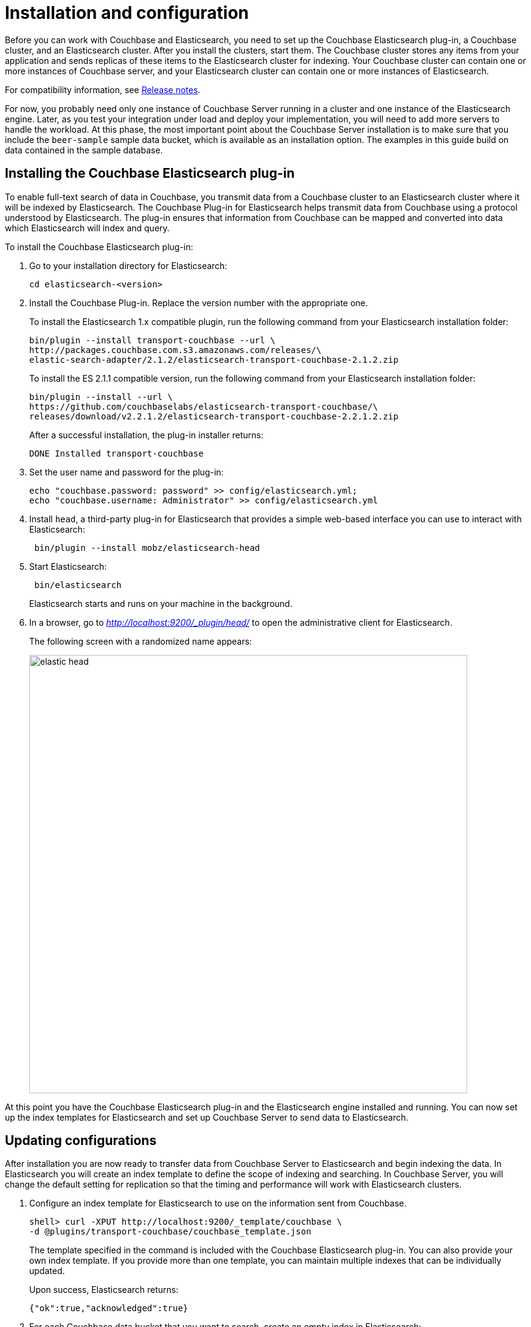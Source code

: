 [#topic2022]
= Installation and configuration

Before you can work with Couchbase and Elasticsearch, you need to set up the Couchbase Elasticsearch plug-in, a Couchbase cluster, and an Elasticsearch cluster.
After you install the clusters, start them.
The Couchbase cluster stores any items from your application and sends replicas of these items to the Elasticsearch cluster for indexing.
Your Couchbase cluster can contain one or more instances of Couchbase server, and your Elasticsearch cluster can contain one or more instances of Elasticsearch.

For compatibility information, see xref:elasticsearch-2.1/release-notes.adoc#elastic-release-notes[Release notes].

For now, you probably need only one instance of Couchbase Server running in a cluster and one instance of the Elasticsearch engine.
Later, as you test your integration under load and deploy your implementation, you will need to add more servers to handle the workload.
At this phase, the most important point about the Couchbase Server installation is to make sure that you include the `beer-sample` sample data bucket, which is available as an installation option.
The examples in this guide build on data contained in the sample database.

== Installing the Couchbase Elasticsearch plug-in

To enable full-text search of data in Couchbase, you transmit data from a Couchbase cluster to an Elasticsearch cluster where it will be indexed by Elasticsearch.
The Couchbase Plug-in for Elasticsearch helps transmit data from Couchbase using a protocol understood by Elasticsearch.
The plug-in ensures that information from Couchbase can be mapped and converted into data which Elasticsearch will index and query.

To install the Couchbase Elasticsearch plug-in:

. Go to your installation directory for Elasticsearch:
+
----
cd elasticsearch-<version>
----

. Install the Couchbase Plug-in.
Replace the version number with the appropriate one.
+
To install the Elasticsearch 1.x compatible plugin, run the following command from your Elasticsearch installation folder:
+
----
bin/plugin --install transport-couchbase --url \
http://packages.couchbase.com.s3.amazonaws.com/releases/\
elastic-search-adapter/2.1.2/elasticsearch-transport-couchbase-2.1.2.zip
----
+
To install the ES 2.1.1 compatible version, run the following command from your Elasticsearch installation folder:
+
----
bin/plugin --install --url \
https://github.com/couchbaselabs/elasticsearch-transport-couchbase/\
releases/download/v2.2.1.2/elasticsearch-transport-couchbase-2.2.1.2.zip
----
+
After a successful installation, the plug-in installer returns:
+
----
DONE Installed transport-couchbase
----

. Set the user name and password for the plug-in:
+
----
echo "couchbase.password: password" >> config/elasticsearch.yml; 
echo "couchbase.username: Administrator" >> config/elasticsearch.yml
----

. Install `head`, a third-party plug-in for Elasticsearch that provides a simple web-based interface you can use to interact with Elasticsearch:
+
----
 bin/plugin --install mobz/elasticsearch-head
----

. Start Elasticsearch:
+
----
 bin/elasticsearch
----
+
Elasticsearch starts and runs on your machine in the background.

. In a browser, go to [.path]_http://localhost:9200/_plugin/head/_ to open the administrative client for Elasticsearch.
+
The following screen with a randomized name appears:
+
image:elasticsearch-2.1/images/elastic_head.png[,720]

At this point you have the Couchbase Elasticsearch plug-in and the Elasticsearch engine installed and running.
You can now set up the index templates for Elasticsearch and set up Couchbase Server to send data to Elasticsearch.

== Updating configurations

After installation you are now ready to transfer data from Couchbase Server to Elasticsearch and begin indexing the data.
In Elasticsearch you will create an index template to define the scope of indexing and searching.
In Couchbase Server, you will change the default setting for replication so that the timing and performance will work with Elasticsearch clusters.

. Configure an index template for Elasticsearch to use on the information sent from Couchbase.
+
----
shell> curl -XPUT http://localhost:9200/_template/couchbase \
-d @plugins/transport-couchbase/couchbase_template.json
----
+
The template specified in the command is included with the Couchbase Elasticsearch plug-in.
You can also provide your own index template.
If you provide more than one template, you can maintain multiple indexes that can be individually updated.
+
Upon success, Elasticsearch returns:
+
----
{"ok":true,"acknowledged":true}
----

. For each Couchbase data bucket that you want to search, create an empty index in Elasticsearch:
+
----
shell> curl -XPUT http://localhost:9200/beer-sample
----
+
The command names the index `beer-sample`.
+
Upon success Elasticsearch returns:
+
----
{"ok":true,"acknowledged":true}
----

. Set the number of concurrent requests Elasticsearch can process:
+
----
shell> echo "couchbase.maxConcurrentRequests: 1024" >> config/elasticsearch.yml
----

. Stop and restart Elasticsearch for your changes to take effect.
. Set the number of concurrent replicators in Couchbase Server to 8:
+
----
shell> curl -X POST -u Administrator:password1 http://10.4.2.4:8091/ \
internalSettings -d xdcrMaxConcurrentReps=8
----
+
When Couchbase Server successfully updates this setting, it sends a response similar to this:
+
----
HTTP/1.1 200 OK 
Server: Couchbase Server 3.0.0-1209-rel
Pragma: no-cache Date: Wed, 28 Nov 2012 18:20:22 GMT 
Content-Type: application/json Content-Length: 188
Cache-Control: no-cache
----
+
One of the issues that can occur when an Elasticsearch node is overwhelmed by replication from Couchbase is that the node can fail.
If this does occur, you may also experience errors from remaining nodes.
